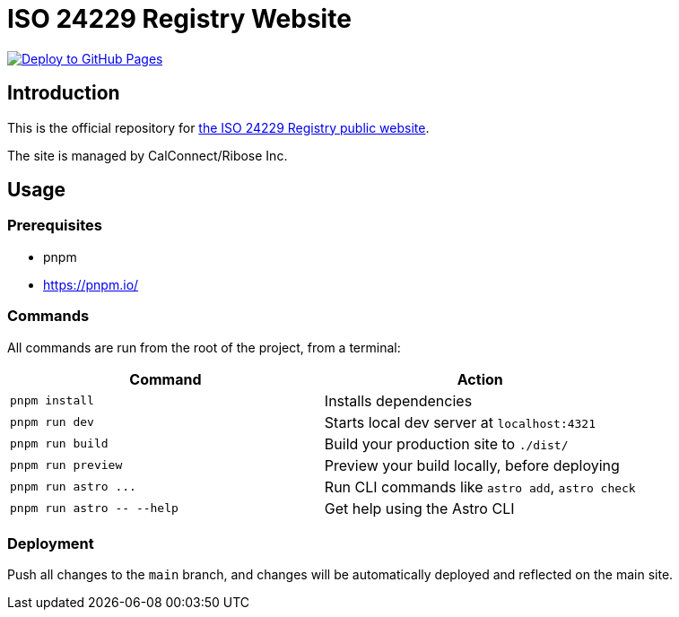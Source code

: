 = ISO 24229 Registry Website

image:https://github.com/iso24229/iso24229.github.io/actions/workflows/deploy.yml/badge.svg[alt="Deploy to GitHub Pages",link="https://github.com/iso24229/iso24229.github.io/actions/workflows/deploy.yml"]

== Introduction

This is the official repository for https://www.iso24229.org[the ISO 24229 Registry public website].

The site is managed by CalConnect/Ribose Inc.

// == Sites
//
// [cols="a,a,a",options="header"]
// |===
// |Site | Git branch | Deployment URL
//
// |Production | `main`  | https://www.iso24229.org
// |Staging    | `staging` | https://staging.iso24229.org
//
// |===
//
// All sites are automatically deployed from their respective branches.

== Usage

=== Prerequisites

- pnpm
  - https://pnpm.io/

=== Commands

All commands are run from the root of the project, from a terminal:

|===
| Command | Action

| `pnpm install`
| Installs dependencies

| `pnpm run dev`
| Starts local dev server at `localhost:4321`

| `pnpm run build`
| Build your production site to `./dist/`

| `pnpm run preview`
| Preview your build locally, before deploying

| `+pnpm run astro ...+`
| Run CLI commands like `astro add`, `astro check`

| `+pnpm run astro -- --help+`
| Get help using the Astro CLI
|===

=== Deployment

Push all changes to the `main` branch,
and changes will be automatically deployed and reflected on the main site.

// Push all changes to the `staging` branch,
// and changes will be automatically deployed and reflected on the staging site.
//
// Likewise for the `main` branch.

